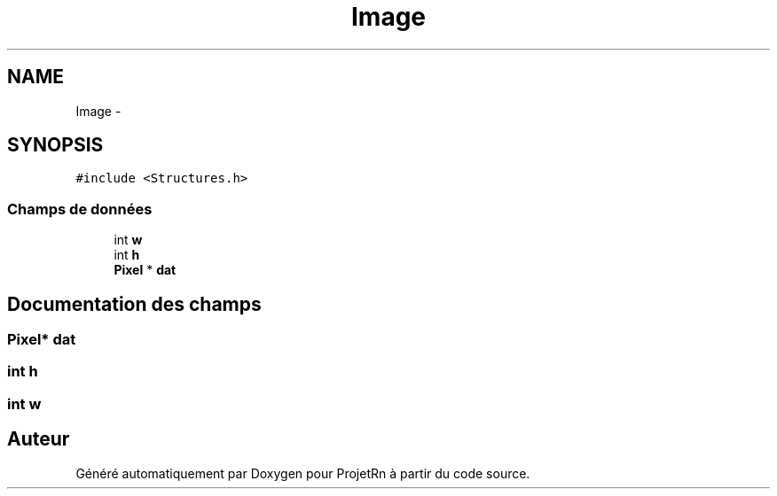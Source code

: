 .TH "Image" 3 "Vendredi 25 Mai 2018" "ProjetRn" \" -*- nroff -*-
.ad l
.nh
.SH NAME
Image \- 
.SH SYNOPSIS
.br
.PP
.PP
\fC#include <Structures\&.h>\fP
.SS "Champs de données"

.in +1c
.ti -1c
.RI "int \fBw\fP"
.br
.ti -1c
.RI "int \fBh\fP"
.br
.ti -1c
.RI "\fBPixel\fP * \fBdat\fP"
.br
.in -1c
.SH "Documentation des champs"
.PP 
.SS "\fBPixel\fP* dat"

.SS "int h"

.SS "int w"


.SH "Auteur"
.PP 
Généré automatiquement par Doxygen pour ProjetRn à partir du code source\&.
